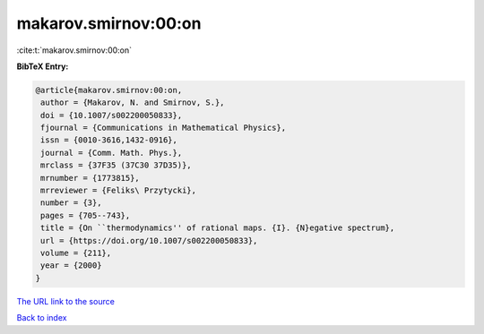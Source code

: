 makarov.smirnov:00:on
=====================

:cite:t:`makarov.smirnov:00:on`

**BibTeX Entry:**

.. code-block:: bibtex

   @article{makarov.smirnov:00:on,
    author = {Makarov, N. and Smirnov, S.},
    doi = {10.1007/s002200050833},
    fjournal = {Communications in Mathematical Physics},
    issn = {0010-3616,1432-0916},
    journal = {Comm. Math. Phys.},
    mrclass = {37F35 (37C30 37D35)},
    mrnumber = {1773815},
    mrreviewer = {Feliks\ Przytycki},
    number = {3},
    pages = {705--743},
    title = {On ``thermodynamics'' of rational maps. {I}. {N}egative spectrum},
    url = {https://doi.org/10.1007/s002200050833},
    volume = {211},
    year = {2000}
   }
`The URL link to the source <ttps://doi.org/10.1007/s002200050833}>`_


`Back to index <../By-Cite-Keys.html>`_
